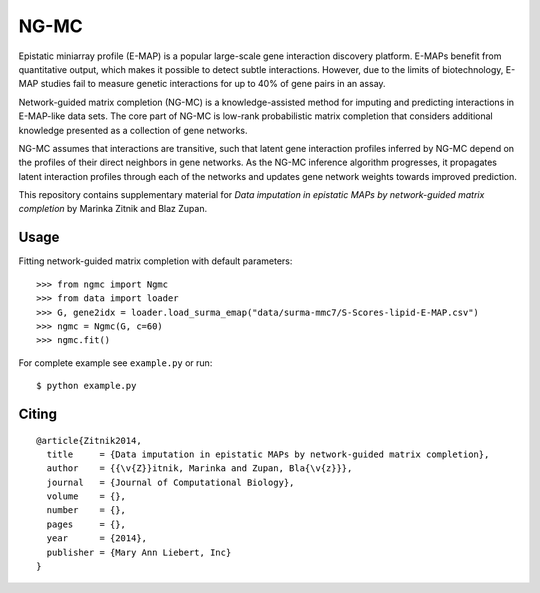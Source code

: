 NG-MC
===========

Epistatic miniarray profile (E-MAP) is a popular large-scale gene interaction discovery platform. E-MAPs benefit from quantitative output, which makes it possible to detect subtle interactions. However, due to the limits of biotechnology, E-MAP studies fail to measure genetic interactions for up to 40% of gene pairs in an assay. 

Network-guided matrix completion (NG-MC) is a knowledge-assisted method for imputing and predicting interactions in E-MAP-like data sets. The core part of NG-MC is low-rank probabilistic matrix completion that considers additional knowledge presented as a collection of gene networks. 

NG-MC assumes that interactions are transitive, such that latent gene interaction profiles inferred by NG-MC depend on the profiles of their direct neighbors in gene networks. As the NG-MC inference algorithm progresses, it propagates latent interaction profiles through each of the networks and updates gene network weights towards improved prediction. 

This repository contains supplementary material for *Data imputation in epistatic MAPs by network-guided matrix completion* by Marinka Zitnik and Blaz Zupan. 

Usage 
-----
	
Fitting network-guided matrix completion with default parameters::

	>>> from ngmc import Ngmc
	>>> from data import loader
	>>> G, gene2idx = loader.load_surma_emap("data/surma-mmc7/S-Scores-lipid-E-MAP.csv")
	>>> ngmc = Ngmc(G, c=60)
	>>> ngmc.fit()

For complete example see ``example.py`` or run::

    $ python example.py

Citing
------

::

    @article{Zitnik2014,
      title     = {Data imputation in epistatic MAPs by network-guided matrix completion},
      author    = {{\v{Z}}itnik, Marinka and Zupan, Bla{\v{z}}},
      journal   = {Journal of Computational Biology},
      volume    = {},
      number    = {},
      pages     = {},
      year      = {2014},
      publisher = {Mary Ann Liebert, Inc}
    }
